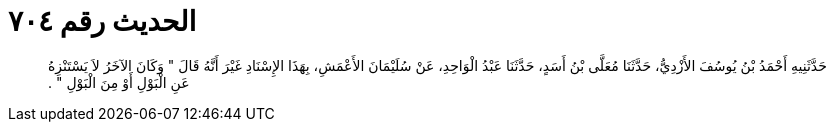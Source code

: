 
= الحديث رقم ٧٠٤

[quote.hadith]
حَدَّثَنِيهِ أَحْمَدُ بْنُ يُوسُفَ الأَزْدِيُّ، حَدَّثَنَا مُعَلَّى بْنُ أَسَدٍ، حَدَّثَنَا عَبْدُ الْوَاحِدِ، عَنْ سُلَيْمَانَ الأَعْمَشِ، بِهَذَا الإِسْنَادِ غَيْرَ أَنَّهُ قَالَ ‏"‏ وَكَانَ الآخَرُ لاَ يَسْتَنْزِهُ عَنِ الْبَوْلِ أَوْ مِنَ الْبَوْلِ ‏"‏ ‏.‏